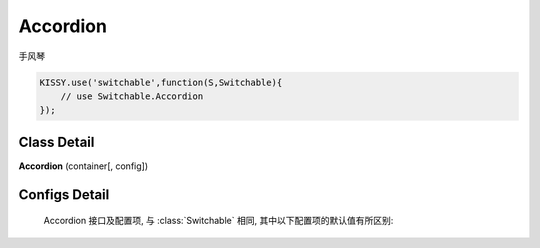 ﻿.. currentmodule:: switchable

Accordion
===================================================================

|  手风琴

.. code-block:: javascript

    KISSY.use('switchable',function(S,Switchable){
        // use Switchable.Accordion
    });

Class Detail
---------------------------------------------------------------------

.. class:: Accordion

    | **Accordion** (container[, config])


Configs Detail
---------------------------------------------------------------------

    Accordion 接口及配置项, 与 :class:`Switchable` 相同, 其中以下配置项的默认值有所区别:

    .. data:: Accordion.config.aria

        {Boolean} - 是否支持键盘以及 aria. 默认 true
    
    .. data:: Accordion.config.markupType
    
        {Number} - 默认为 1 , 选择自定义 trigger 和 panel 的 class.
        
    .. data:: Accordion.config.triggerType

        {Boolean} - 'click' , 点击触发.
        
    .. data:: Accordion.config.multiple

        {Boolean} - 默认为 false, 是否开启同时展开多个面板功能.